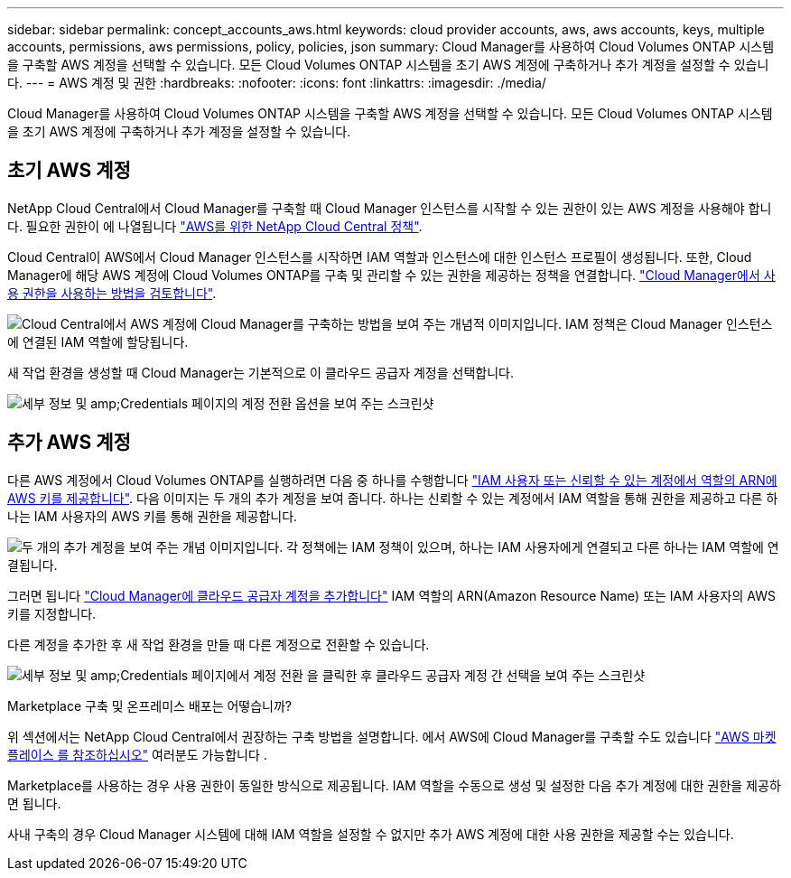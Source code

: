---
sidebar: sidebar 
permalink: concept_accounts_aws.html 
keywords: cloud provider accounts, aws, aws accounts, keys, multiple accounts, permissions, aws permissions, policy, policies, json 
summary: Cloud Manager를 사용하여 Cloud Volumes ONTAP 시스템을 구축할 AWS 계정을 선택할 수 있습니다. 모든 Cloud Volumes ONTAP 시스템을 초기 AWS 계정에 구축하거나 추가 계정을 설정할 수 있습니다. 
---
= AWS 계정 및 권한
:hardbreaks:
:nofooter: 
:icons: font
:linkattrs: 
:imagesdir: ./media/


[role="lead"]
Cloud Manager를 사용하여 Cloud Volumes ONTAP 시스템을 구축할 AWS 계정을 선택할 수 있습니다. 모든 Cloud Volumes ONTAP 시스템을 초기 AWS 계정에 구축하거나 추가 계정을 설정할 수 있습니다.



== 초기 AWS 계정

NetApp Cloud Central에서 Cloud Manager를 구축할 때 Cloud Manager 인스턴스를 시작할 수 있는 권한이 있는 AWS 계정을 사용해야 합니다. 필요한 권한이 에 나열됩니다 https://mysupport.netapp.com/cloudontap/iampolicies["AWS를 위한 NetApp Cloud Central 정책"^].

Cloud Central이 AWS에서 Cloud Manager 인스턴스를 시작하면 IAM 역할과 인스턴스에 대한 인스턴스 프로필이 생성됩니다. 또한, Cloud Manager에 해당 AWS 계정에 Cloud Volumes ONTAP를 구축 및 관리할 수 있는 권한을 제공하는 정책을 연결합니다. link:reference_permissions.html#what-cloud-manager-does-with-aws-permissions["Cloud Manager에서 사용 권한을 사용하는 방법을 검토합니다"].

image:diagram_permissions_initial_aws.png["Cloud Central에서 AWS 계정에 Cloud Manager를 구축하는 방법을 보여 주는 개념적 이미지입니다. IAM 정책은 Cloud Manager 인스턴스에 연결된 IAM 역할에 할당됩니다."]

새 작업 환경을 생성할 때 Cloud Manager는 기본적으로 이 클라우드 공급자 계정을 선택합니다.

image:screenshot_accounts_select_aws.gif["세부 정보 및 amp;Credentials 페이지의 계정 전환 옵션을 보여 주는 스크린샷"]



== 추가 AWS 계정

다른 AWS 계정에서 Cloud Volumes ONTAP를 실행하려면 다음 중 하나를 수행합니다 link:task_adding_aws_accounts.html["IAM 사용자 또는 신뢰할 수 있는 계정에서 역할의 ARN에 AWS 키를 제공합니다"]. 다음 이미지는 두 개의 추가 계정을 보여 줍니다. 하나는 신뢰할 수 있는 계정에서 IAM 역할을 통해 권한을 제공하고 다른 하나는 IAM 사용자의 AWS 키를 통해 권한을 제공합니다.

image:diagram_permissions_multiple_aws.png["두 개의 추가 계정을 보여 주는 개념 이미지입니다. 각 정책에는 IAM 정책이 있으며, 하나는 IAM 사용자에게 연결되고 다른 하나는 IAM 역할에 연결됩니다."]

그러면 됩니다 link:task_adding_aws_accounts.html#adding-aws-accounts-to-cloud-manager["Cloud Manager에 클라우드 공급자 계정을 추가합니다"] IAM 역할의 ARN(Amazon Resource Name) 또는 IAM 사용자의 AWS 키를 지정합니다.

다른 계정을 추가한 후 새 작업 환경을 만들 때 다른 계정으로 전환할 수 있습니다.

image:screenshot_accounts_switch_aws.gif["세부 정보 및 amp;Credentials 페이지에서 계정 전환 을 클릭한 후 클라우드 공급자 계정 간 선택을 보여 주는 스크린샷"]

.Marketplace 구축 및 온프레미스 배포는 어떻습니까?
****
위 섹션에서는 NetApp Cloud Central에서 권장하는 구축 방법을 설명합니다. 에서 AWS에 Cloud Manager를 구축할 수도 있습니다 link:task_launching_aws_mktp.html["AWS 마켓플레이스 를 참조하십시오"] 여러분도 가능합니다 .

Marketplace를 사용하는 경우 사용 권한이 동일한 방식으로 제공됩니다. IAM 역할을 수동으로 생성 및 설정한 다음 추가 계정에 대한 권한을 제공하면 됩니다.

사내 구축의 경우 Cloud Manager 시스템에 대해 IAM 역할을 설정할 수 없지만 추가 AWS 계정에 대한 사용 권한을 제공할 수는 있습니다.

****